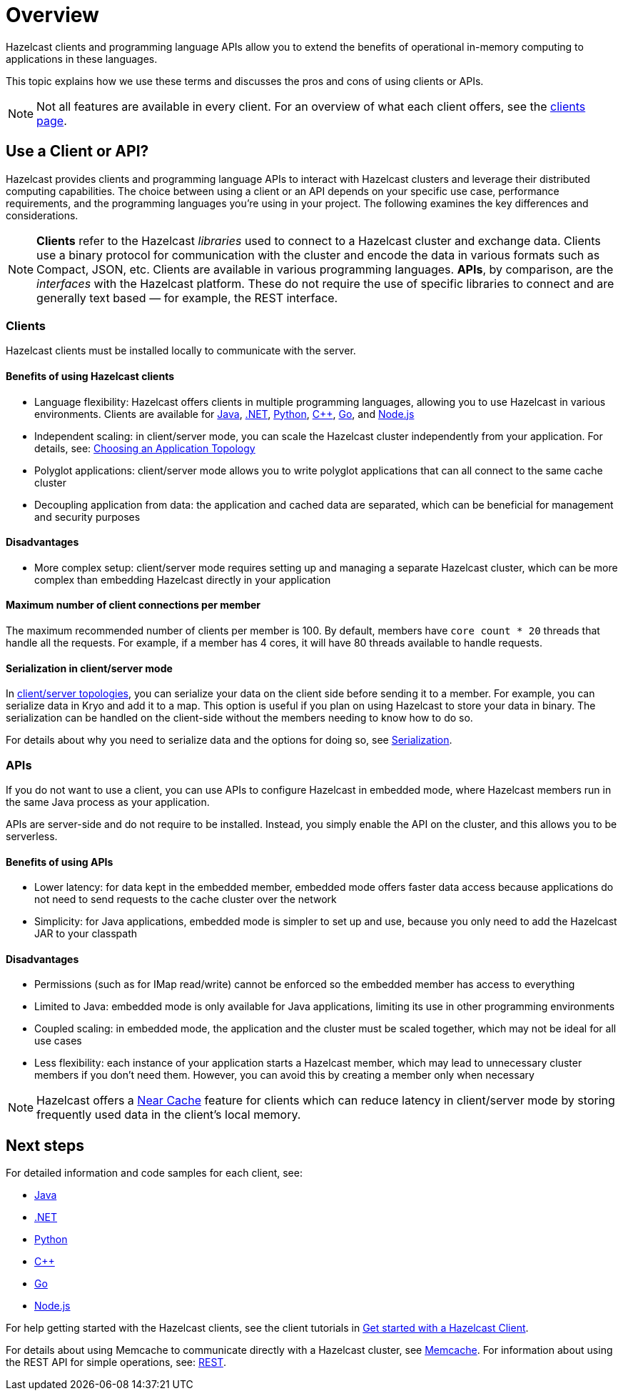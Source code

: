 = Overview
:description: Overview of the main Hazelcast clients and APIs

Hazelcast clients and programming language APIs allow you to extend the benefits of operational in-memory computing to applications in these languages.

This topic explains how we use these terms and discusses the pros and cons of using clients or APIs.

NOTE: Not all features are available in every client. For an overview of what each client offers, 
see the link:https://hazelcast.com/developers/clients/?utm_source=docs-website[clients page].

== Use a Client or API?

Hazelcast provides clients and programming language APIs to interact with Hazelcast clusters and leverage their distributed computing capabilities. The choice between using a client or an API depends on your specific use case, performance requirements, and the programming languages you're using in your project. The following examines the key differences and considerations.

NOTE: *Clients* refer to the Hazelcast _libraries_ used to connect to a Hazelcast cluster and exchange data. Clients use a binary protocol for communication with the cluster and encode the data in various formats such as Compact, JSON, etc. Clients are available in various programming languages. 
*APIs*, by comparison, are the _interfaces_ with the Hazelcast platform. These do not require the use of specific libraries to connect and are generally text based — for example, the REST interface.

=== Clients

Hazelcast clients must be installed locally to communicate with the server.

==== Benefits of using Hazelcast clients

* Language flexibility: Hazelcast offers clients in multiple programming languages, allowing you to use Hazelcast in various environments. 
Clients are available for xref:java.adoc[Java], xref:dotnet.adoc[.NET], xref:python.adoc[Python], xref:cplusplus.adoc[C++], xref:go.adoc[Go], and xref:nodejs.adoc[Node.js]
* Independent scaling: in client/server mode, you can scale the Hazelcast cluster independently from your application. For details, see: https://docs.hazelcast.com/hazelcast/latest/deploy/choosing-a-deployment-option[Choosing an Application Topology]
* Polyglot applications: client/server mode allows you to write polyglot applications that can all connect to the same cache cluster
* Decoupling application from data: the application and cached data are separated, which can be beneficial for management and security purposes

==== Disadvantages

* More complex setup: client/server mode requires setting up and managing a separate Hazelcast cluster, which can be more complex than embedding Hazelcast directly in your application

==== Maximum number of client connections per member

The maximum recommended number of clients per member is 100.
By default, members have `core count * 20` threads that handle all the requests.
For example, if a member has 4 cores, it will have 80 threads available to handle requests.

==== Serialization in client/server mode

In xref:deploy:choosing-a-deployment-option.adoc[client/server topologies], you can serialize your data
on the client side before sending it to a member. For example, you can serialize data in
Kryo and add it to a map. This option is useful if you plan on using Hazelcast to store your
data in binary. The serialization can be handled on the client-side without the members needing to know how to do so.

For details about why you need to serialize data and the options for doing so, see xref:serialization:serialization.adoc[Serialization].

=== APIs

If you do not want to use a client, you can use APIs to configure Hazelcast in embedded mode, where Hazelcast members run in the same Java process as your application. 

APIs are server-side and do not require to be installed. Instead, you simply enable the API on the cluster, and this allows you to be serverless.

==== Benefits of using APIs

* Lower latency: for data kept in the embedded member, embedded mode offers faster data access because applications do not need to send requests to the cache cluster over the network
* Simplicity: for Java applications, embedded mode is simpler to set up and use, because you only need to add the Hazelcast JAR to your classpath

==== Disadvantages

* Permissions (such as for IMap read/write) cannot be enforced so the embedded member has access to everything
* Limited to Java: embedded mode is only available for Java applications, limiting its use in other programming environments
* Coupled scaling: in embedded mode, the application and the cluster must be scaled together, which may not be ideal for all use cases
* Less flexibility: each instance of your application starts a Hazelcast member, which may lead to unnecessary cluster members if you don't need them. 
However, you can avoid this by creating a member only when necessary

NOTE: Hazelcast offers a xref:clients:java.adoc#configuring-client-near-cache[Near Cache] feature for clients which can reduce latency in client/server mode by storing frequently used data in the client's local memory.

== Next steps

For detailed information and code samples for each client, see:

* xref:java.adoc[Java]
* xref:dotnet.adoc[.NET]
* xref:python.adoc[Python]
* xref:cplusplus.adoc[C++]
* xref:go.adoc[Go]
* xref:nodejs.adoc[Node.js]

For help getting started with the Hazelcast clients, see the client tutorials in xref:clients:hazelcast-clients.adoc[Get started with a Hazelcast Client].

For details about using Memcache to communicate directly with a Hazelcast cluster, see xref:memcache.adoc[Memcache].
For information about using the REST API for simple operations, see: xref:rest.adoc[REST].
